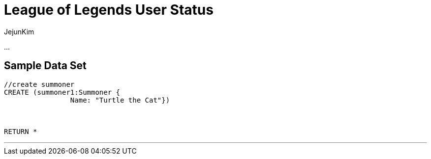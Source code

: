 = League of Legends User Status
:neo4j-version: 2.0.0-RC1
:author: JejunKim
:twitter: @sleepyjune
:tags: domain:game

...

== Sample Data Set

//setup
[source,cypher]
----

//create summoner
CREATE (summoner1:Summoner { 
       		Name: "Turtle the Cat"}) 



RETURN *
----


'''
